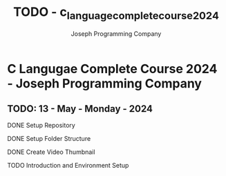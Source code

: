 #+TITLE: TODO - c_language_complete_course_2024
#+DESCRIPTION: TODO - c_language_complete_course_2024.
#+AUTHOR: Joseph Programming Company

* C Langugae Complete Course 2024 - Joseph Programming Company

** TODO: 13 - May - Monday - 2024
**** DONE Setup Repository
CLOSED: [2024-05-13 Mon 10:51]
**** DONE Setup Folder Structure
CLOSED: [2024-05-13 Mon 10:51]
**** DONE Create Video Thumbnail
CLOSED: [2024-05-13 Mon 10:51]
**** TODO Introduction and Environment Setup




